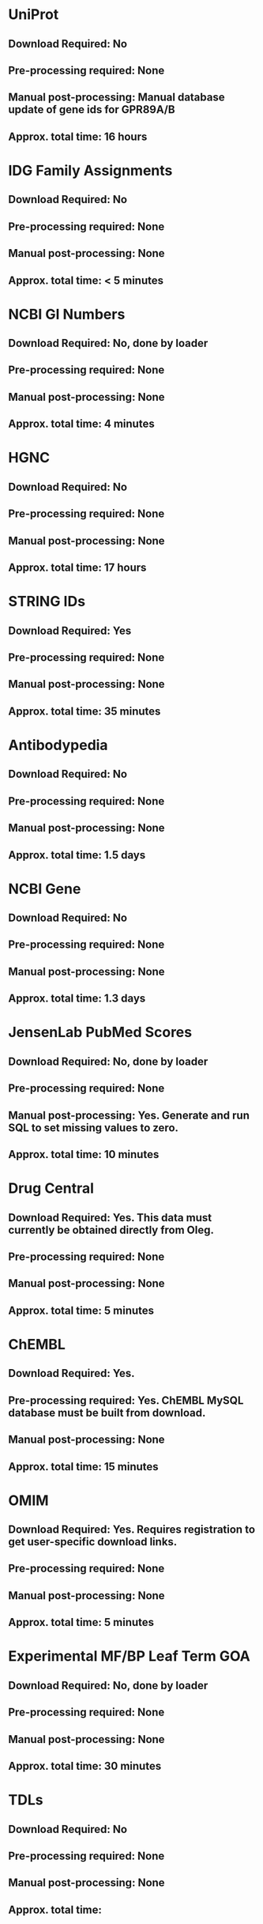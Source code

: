 #+OPTIONS: toc:nil

* UniProt
** *Download Required:* No
** *Pre-processing required:* None
** *Manual post-processing:* Manual database update of gene ids for GPR89A/B
** *Approx. total time*: 16 hours
* IDG Family Assignments
** *Download Required:* No
** *Pre-processing required:* None
** *Manual post-processing:* None
** *Approx. total time*: < 5 minutes
* NCBI GI Numbers
** *Download Required:* No, done by loader
** *Pre-processing required:* None
** *Manual post-processing:* None
** *Approx. total time*: 4 minutes
* HGNC
** *Download Required:* No
** *Pre-processing required:* None
** *Manual post-processing:* None
** *Approx. total time*: 17 hours
* STRING IDs
** *Download Required:* Yes
** *Pre-processing required:* None
** *Manual post-processing:* None
** *Approx. total time*: 35 minutes
* Antibodypedia
** *Download Required:* No
** *Pre-processing required:* None
** *Manual post-processing:* None
** *Approx. total time*: 1.5 days
* NCBI Gene
** *Download Required:* No
** *Pre-processing required:* None
** *Manual post-processing:* None
** *Approx. total time*: 1.3 days
* JensenLab PubMed Scores
** *Download Required:* No, done by loader
** *Pre-processing required:* None
** *Manual post-processing:* Yes. Generate and run SQL to set missing values to zero.
** *Approx. total time*: 10 minutes
* Drug Central
** *Download Required:* Yes. This data must currently be obtained directly from Oleg.
** *Pre-processing required:* None
** *Manual post-processing:* None
** *Approx. total time*: 5 minutes
* ChEMBL 
** *Download Required:* Yes.
** *Pre-processing required:* Yes. ChEMBL MySQL database must be built from download.
** *Manual post-processing:* None
** *Approx. total time*: 15 minutes
* OMIM
** *Download Required:* Yes. Requires registration to get user-specific download links.
** *Pre-processing required:* None
** *Manual post-processing:* None
** *Approx. total time*: 5 minutes
* Experimental MF/BP Leaf Term GOA
** *Download Required:* No, done by loader
** *Pre-processing required:* None
** *Manual post-processing:* None
** *Approx. total time*: 30 minutes

* TDLs
** *Download Required:* No
** *Pre-processing required:* None
** *Manual post-processing:* None
** *Approx. total time*: 
* EBI Patent Counts
** *Download Required:* Data obtained directly from EBI.
** *Pre-processing required:* None
** *Manual post-processing:* None
** *Approx. total time*: < 5 minutes
* PubTator Scores
** *Download Required:* Yes
** *Pre-processing required:* None
** *Manual post-processing:* None
** *Approx. total time*: 40 minutes

* GWAS Catalog
** *Download Required:* Yes
** *Pre-processing required:* None
** *Manual post-processing:* None
** *Approx. total time*: 5 minutes
* IMPC Phenotypes
** *Download Required:* Yes
** *Pre-processing required:* None
** *Manual post-processing:* None
** *Approx. total time*: 10 minutes
* JAX Phenotypes
** *Download Required:* Yes
** *Pre-processing required:* None
** *Manual post-processing:* None
** *Approx. total time*: 5 minutes
* JensenLab DISEASES
** *Download Required:* No, done by loader
** *Pre-processing required:* None
** *Manual post-processing:* None
** *Approx. total time*: 10 minutes
* DisGeNET
** *Download Required:* Yes
** *Pre-processing required:* None
** *Manual post-processing:* None
** *Approx. total time*: 5 minutes
* Drugable Epigenome Info
** *Download Required:* Yes
** *Pre-processing required:* None
** *Manual post-processing:* None
** *Approx. total time*: < 5 minutes
* MLP Assay Info
** *Download Required:* 
** *Pre-processing required:* Yes. Files are generated from PubChem and EUtils data by Jeremy.
** *Manual post-processing:* None
** *Approx. total time*: 1.5 hours for load. Not sure of time for pre-processing.
* NIH Grant Info
** *Download Required:* Yes. Project and abstract files must be downloaded from NIH Exporter.
** *Pre-processing required:* Yes.
*** Project info is collected and saved. Code provided.
*** JensenLab Tagger run on Project and abstract files.
** *Manual post-processing:* None
** *Approx. total time*: 8 hours
* TIN-X
** *Download Required:* No, done by pre-processing code.
** *Pre-processing required:* Yes. Code provided.
** *Manual post-processing:* None
** *Approx. total time*: 8 hours
* PubMed Abstracts
** *Download Required:* No
** *Pre-processing required:* None
** *Manual post-processing:* None
** *Approx. total time*: 4.5 days
* Harmonizome
** *Download Required:* No
** *Pre-processing required:* Yes
** *Manual post-processing:* Yes
** *Approx. total time*: > 10 days
* GTEx
** *Download Required:* Yes
** *Pre-processing required:* Yes. R code provided.
** *Manual post-processing:* None
** *Approx. total time*: 5 hours for load. Not sure of time for pre-processing.
* JensenLan TISSUES
** *Download Required:* No, done by loader
** *Pre-processing required:* None
** *Manual post-processing:* None
** *Approx. total time*: 10 minutes
* Human Protein Atlas
** *Download Required:* Yes
** *Pre-processing required:* Yes. R code provided.
** *Manual post-processing:* None
** *Approx. total time*: 2 hours for load. Not sure of time for pre-processing.
* Human Proteome Map
** *Download Required:* Yes
** *Pre-processing required:* Yes. R code provided.
** *Manual post-processing:* None
** *Approx. total time*: 1 hour for load. Not sure of time for pre-processing.
* Consensus Expression Values
** *Download Required:* No
** *Pre-processing required:* No, done by loader.
** *Manual post-processing:* None
** *Approx. total time*: 30 minutes
* Expression Atlas
** *Download Required:* Yes
** *Pre-processing required:* Yes. R code provided.
** *Manual post-processing:* None
** *Approx. total time*: 20 minutes for load. Not sure of time for pre-processing.
* DTO
** *Download Required:* Yes
** *Pre-processing required:* None
** *Manual post-processing:* Manual database updates for root nodes.
** *Approx. total time*: < 5 minutes

* Reactome PPIs
** *Download Required:* Yes
** *Pre-processing required:* None
** *Manual post-processing:* None
** *Approx. total time*: < 5 minutes
* BioPlex PPIs
** *Download Required:* Yes
** *Pre-processing required:* None
** *Manual post-processing:* None
** *Approx. total time*: < 5 minutes
* KEGG Pathways
** *Download Required:* No
** *Pre-processing required:* None
** *Manual post-processing:* None
** *Approx. total time*: 10 minutes
* KEGG Distances
** *Download Required:* Yes
** *Pre-processing required:* No, done by loader.
** *Manual post-processing:* None
** *Approx. total time*: 10 minutes
* KEGG Nearest Tclin
** *Download Required:* No
** *Pre-processing required:* None
** *Manual post-processing:* None
** *Approx. total time*: < 5 minutes
* WikiPathways
** *Download Required:* Yes
** *Pre-processing required:* None
** *Manual post-processing:* None
** *Approx. total time*: < 5 minutes
* Reactome Pathways
** *Download Required:* Yes
** *Pre-processing required:* None
** *Manual post-processing:* None
** *Approx. total time*: 15 minutes
* PathwayCommons
** *Download Required:* Yes
** *Pre-processing required:* None
** *Manual post-processing:* None
** *Approx. total time*: < 5 minutes
* JensenLab COMPARTMENTS
** *Download Required:* No, done by loader
** *Pre-processing required:* None
** *Manual post-processing:* None
** *Approx. total time*: 40 minutes
* Transcription Factor Flags
** *Download Required:* Yes
** *Pre-processing required:* Yes
** *Manual post-processing:* None
** *Approx. total time*: < 5 minutes
* TMHMM Predictions
** *Download Required:* Yes
** *Pre-processing required:* Yes
** *Manual post-processing:* None
** *Approx. total time*: 1 hour
* PANTHER Classes
** *Download Required:* Yes
** *Pre-processing required:* None
** *Manual post-processing:* None
** *Approx. total time*: < 5 minutes
* TechDev Worklist Info
** *Download Required:* Data obtained directly from Tech Dev contacts.
** *Pre-processing required:* Yes. Excel files must be converted to CSV and edited.
** *Manual post-processing:* None
** *Approx. total time*: 30 minutes
* LINCS Cross References
** *Download Required:* Yes
** *Pre-processing required:* None
** *Manual post-processing:* Manual database insert for one target.
** *Approx. total time*: < 5 minutes
* IMPC Mice Flags
** *Download Required:* Yes
** *Pre-processing required:* None
** *Manual post-processing:* None
** *Approx. total time*: < 5 minutes
* IDG Phase 2 Flags
** *Download Required:* No
** *Pre-processing required:* None
** *Manual post-processing:* None
** *Approx. total time*: < 5 minutes
